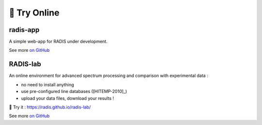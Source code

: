 .. _label_radis_online:

=============
🌱 Try Online
=============

radis-app
=========

A simple web-app for RADIS under development.

.. image:: https://user-images.githubusercontent.com/16088743/103406077-b2457100-4b59-11eb-82c0-e4de027a91c4.png
    :target: https://radis.app/
    :alt: https://radis.app/

See more `on GitHub <https://github.com/radis/radis-ui>`__


.. _label_radis_lab:

RADIS-lab
=========

An online environment for advanced spectrum processing and comparison with experimental data :

- no need to install anything
- use pre-configured line databases ([HITEMP-2010]_)
- upload your data files, download your results !


.. image:: https://user-images.githubusercontent.com/16088743/103448773-7d8f0200-4c9e-11eb-8bf1-ce3385519b77.png
    :target: https://radis.github.io/radis-lab/
    :alt: https://radis.github.io/radis-lab/

🌱 Try it : https://radis.github.io/radis-lab/

See more `on GitHub <https://github.com/radis/radis-lab>`__


